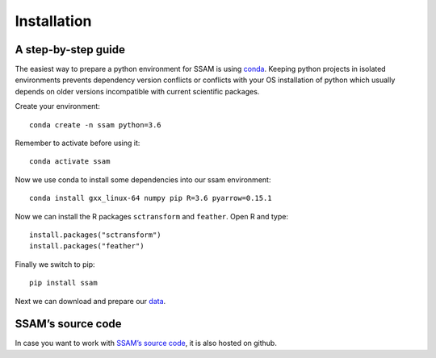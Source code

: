 Installation
============

A step-by-step guide
--------------------

The easiest way to prepare a python environment for SSAM is using
`conda <https://docs.conda.io/projects/conda/en/latest/user-guide/install/>`__.
Keeping python projects in isolated environments prevents dependency
version conflicts or conflicts with your OS installation of python which
usually depends on older versions incompatible with current scientific
packages.

Create your environment:

::

   conda create -n ssam python=3.6

Remember to activate before using it:

::

   conda activate ssam

Now we use conda to install some dependencies into our ssam environment:

::

   conda install gxx_linux-64 numpy pip R=3.6 pyarrow=0.15.1

Now we can install the R packages ``sctransform`` and ``feather``. Open
R and type:

::

   install.packages("sctransform")
   install.packages("feather")

Finally we switch to pip:

::

   pip install ssam

Next we can download and prepare our `data <data.md>`__.

SSAM’s source code
------------------

In case you want to work with `SSAM’s source
code <https://github.com/eilslabs/ssam>`__, it is also hosted on github.
